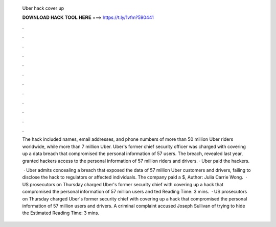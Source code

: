   Uber hack cover up
  
  
  
  𝐃𝐎𝐖𝐍𝐋𝐎𝐀𝐃 𝐇𝐀𝐂𝐊 𝐓𝐎𝐎𝐋 𝐇𝐄𝐑𝐄 ===> https://t.ly/1vfm?590441
  
  
  
  .
  
  
  
  .
  
  
  
  .
  
  
  
  .
  
  
  
  .
  
  
  
  .
  
  
  
  .
  
  
  
  .
  
  
  
  .
  
  
  
  .
  
  
  
  .
  
  
  
  .
  
  The hack included names, email addresses, and phone numbers of more than 50 million Uber riders worldwide, while more than 7 million Uber. Uber's former chief security officer was charged with covering up a data breach that compromised the personal information of 57 users. The breach, revealed last year, granted hackers access to the personal information of 57 million riders and drivers. · Uber paid the hackers.
  
   · Uber admits concealing a breach that exposed the data of 57 million Uber customers and drivers, failing to disclose the hack to regulators or affected individuals. The company paid a $, Author: Julia Carrie Wong.  · US prosecutors on Thursday charged Uber's former security chief with covering up a hack that compromised the personal information of 57 million users and ted Reading Time: 3 mins.  · US prosecutors on Thursday charged Uber's former security chief with covering up a hack that compromised the personal information of 57 million users and drivers. A criminal complaint accused Joseph Sullivan of trying to hide the Estimated Reading Time: 3 mins.
